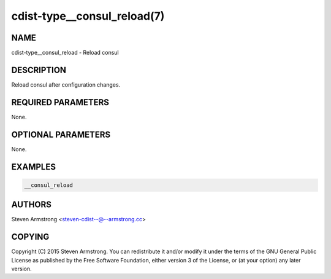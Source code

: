 cdist-type__consul_reload(7)
============================

NAME
----
cdist-type__consul_reload - Reload consul


DESCRIPTION
-----------
Reload consul after configuration changes.


REQUIRED PARAMETERS
-------------------
None.


OPTIONAL PARAMETERS
-------------------
None.


EXAMPLES
--------

.. code-block:: sh

    __consul_reload


AUTHORS
-------
Steven Armstrong <steven-cdist--@--armstrong.cc>


COPYING
-------
Copyright \(C) 2015 Steven Armstrong. You can redistribute it
and/or modify it under the terms of the GNU General Public License as
published by the Free Software Foundation, either version 3 of the
License, or (at your option) any later version.

